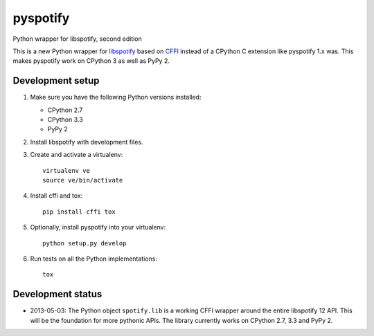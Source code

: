 *********
pyspotify
*********

Python wrapper for libspotify, second edition

This is a new Python wrapper for `libspotify
<https://developer.spotify.com/technologies/libspotify/>`_ based on `CFFI
<http://cffi.readthedocs.org/>`_ instead of a CPython C extension like
pyspotify 1.x was. This makes pyspotify work on CPython 3 as well as PyPy 2.


Development setup
=================

1. Make sure you have the following Python versions installed:

   - CPython 2.7
   - CPython 3.3
   - PyPy 2

2. Install libspotify with development files.

3. Create and activate a virtualenv::

       virtualenv ve
       source ve/bin/activate

4. Install cffi and tox::

       pip install cffi tox

5. Optionally, install pyspotify into your virtualenv::

       python setup.py develop

6. Run tests on all the Python implementations::

       tox


Development status
==================

- 2013-05-03: The Python object ``spotify.lib`` is a working CFFI wrapper
  around the entire libspotify 12 API. This will be the foundation for more
  pythonic APIs. The library currently works on CPython 2.7, 3.3 and PyPy 2.
